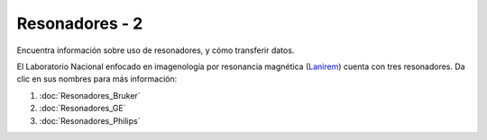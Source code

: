 Resonadores - 2
===========

Encuentra información sobre uso de resonadores, y cómo transferir datos.

El Laboratorio Nacional enfocado en imagenología por resonancia magnética (`Lanirem <http://www.lanirem.inb.unam.mx/>`_) cuenta con tres resonadores. Da clic en sus nombres para más información:

1. :doc:`Resonadores_Bruker`
2. :doc:`Resonadores_GE`
3. :doc:`Resonadores_Philips`
